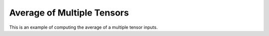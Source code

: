 Average of Multiple Tensors
=============================

This is an example of computing the average of a multiple tensor inputs.

.. jupyter-execute::
  ../../../../omtools/examples/valid/ex_average_multiple_tensor.py


.. embed-n2 ::
  ../omtools/examples/valid/ex_average_multiple_tensor.py